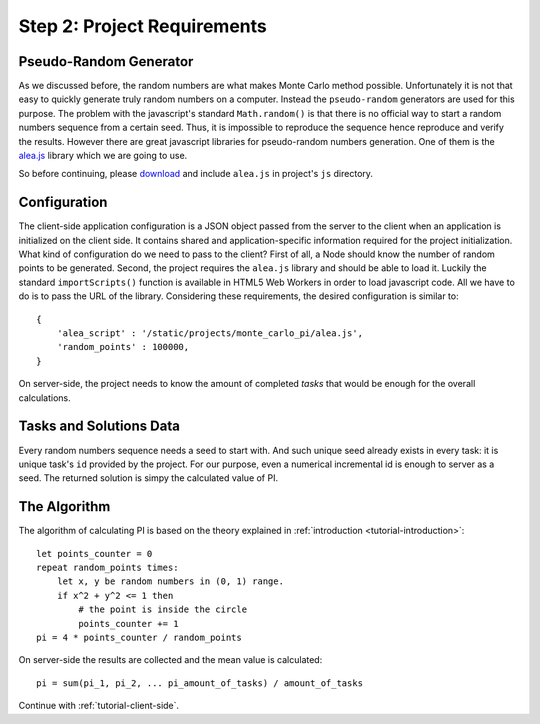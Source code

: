 .. _tutorial-requirements:

Step 2: Project Requirements
============================


Pseudo-Random Generator
-----------------------
As we discussed before, the random numbers are what makes Monte Carlo method
possible. Unfortunately it is not that easy to quickly generate truly random
numbers on a computer. Instead the ``pseudo-random`` generators are used for
this purpose. The problem with the javascript's standard ``Math.random()`` is
that there is no official way to start a random numbers sequence from a certain
seed. Thus, it is impossible to reproduce the sequence hence reproduce and
verify the results.
However there are great javascript libraries for pseudo-random numbers
generation. One of them is the `alea.js`_ library which we are going to use.

So before continuing, please `download <../_static/alea.js>`_
and include ``alea.js`` in project's ``js`` directory.


.. _tutorial-requirements-configuration:

Configuration
-------------
The client-side application configuration is a JSON object passed from the
server to the client when an application is initialized on the client side.
It contains shared and application-specific information required for the
project initialization.
What kind of configuration do we need to pass to the client?
First of all, a Node should know the number of random points to be generated.
Second, the project requires the ``alea.js`` library and should be able to load
it. Luckily the standard ``importScripts()`` function is available in HTML5
Web Workers in order to load javascript code. All we have to do is to pass the
URL of the library. Considering these requirements, the desired configuration
is similar to::

  {
      'alea_script' : '/static/projects/monte_carlo_pi/alea.js',
      'random_points' : 100000,
  }

On server-side, the project needs to know the amount of completed *tasks*
that would be enough for the overall calculations.


Tasks and Solutions Data
------------------------
Every random numbers sequence needs a seed to start with. And such unique seed
already exists in every task: it is unique task's ``id`` provided by the project.
For our purpose, even a numerical incremental id is enough to server as a seed.
The returned solution is simpy the calculated value of PI.


The Algorithm
-------------

The algorithm of calculating PI is based on the theory explained in
:ref:`introduction <tutorial-introduction>`::

  let points_counter = 0
  repeat random_points times:
      let x, y be random numbers in (0, 1) range.
      if x^2 + y^2 <= 1 then
          # the point is inside the circle
          points_counter += 1
  pi = 4 * points_counter / random_points

On server-side the results are collected and the mean value is calculated::

  pi = sum(pi_1, pi_2, ... pi_amount_of_tasks) / amount_of_tasks

Continue with :ref:`tutorial-client-side`.

.. _alea.js: http://baagoe.org/en/w/index.php/Better_random_numbers_for_javascript
